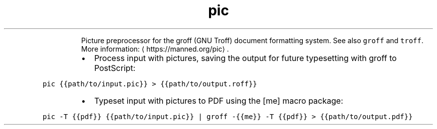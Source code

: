 .TH pic
.PP
.RS
Picture preprocessor for the groff (GNU Troff) document formatting system.
See also \fB\fCgroff\fR and \fB\fCtroff\fR\&.
More information: \[la]https://manned.org/pic\[ra]\&.
.RE
.RS
.IP \(bu 2
Process input with pictures, saving the output for future typesetting with groff to PostScript:
.RE
.PP
\fB\fCpic {{path/to/input.pic}} > {{path/to/output.roff}}\fR
.RS
.IP \(bu 2
Typeset input with pictures to PDF using the [me] macro package:
.RE
.PP
\fB\fCpic \-T {{pdf}} {{path/to/input.pic}} | groff \-{{me}} \-T {{pdf}} > {{path/to/output.pdf}}\fR
